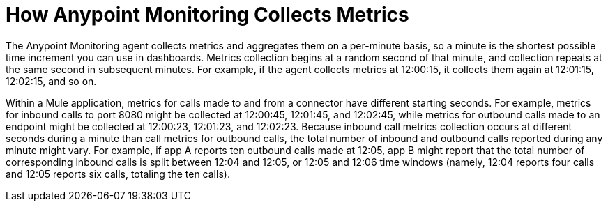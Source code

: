 = How Anypoint Monitoring Collects Metrics

The Anypoint Monitoring agent collects metrics and aggregates them on a per-minute basis, so a minute is the shortest possible time increment you can use in dashboards. Metrics collection begins at a random second of that minute, and collection repeats at the same second in subsequent minutes. For example, if the agent collects metrics at 12:00:15, it collects them again at 12:01:15, 12:02:15, and so on.

Within a Mule application, metrics for calls made to and from a connector have different starting seconds. For example, metrics for inbound calls to port 8080 might be collected at 12:00:45, 12:01:45, and 12:02:45, while metrics for outbound calls made to an endpoint might be collected at 12:00:23, 12:01:23, and 12:02:23.
Because inbound call metrics collection occurs at different seconds during a minute than call metrics for outbound calls, the total number of inbound and outbound calls reported during any minute might vary. For example, if app A reports ten outbound calls made at 12:05, app B might report that the total number of corresponding inbound calls is split between 12:04 and 12:05, or 12:05 and 12:06 time windows (namely, 12:04 reports four calls and 12:05 reports six calls, totaling the ten calls). 

